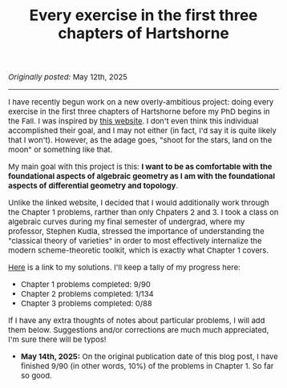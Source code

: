 #+TITLE:Every exercise in the first three chapters of Hartshorne
#+DESCRIPTION:Directory
#+HTML_HEAD: <link rel="stylesheet" type="text/css" href="https://gongzhitaao.org/orgcss/org.css"/>
#+HTML_HEAD: <style> body {font-size:15px;} </style>

/Originally posted:/ May 12th, 2025

-----------------

#+ATTR_HTML: :width 400px
[[./assets/hartshorne.jpg]]

I have recently begun work on a new overly-ambitious project: doing every exercise in the first three chapters of Hartshorne before my PhD begins in the Fall.
I was inspired by [[https://math.berkeley.edu/~cjdowd/hartshorne.html][this website]]. I don't even think this individual accomplished their goal, and I may not either (in fact, I'd say it is quite likely that I won't). However, as the adage goes,
"shoot for the stars, land on the moon" or something like that.

My main goal with this project is this: *I want to be as comfortable with the foundational aspects of algebraic geometry as I am with the foundational
aspects of differential geometry and topology*.

Unlike the linked website, I decided that I would additionally work through the Chapter 1 problems, rarther than only Chpaters 2 and 3.
I took a class on algebraic curves during my final semester of undergrad, where my professor, Stephen Kudla, stressed the importance of understanding the "classical theory of varieties" in order to most effectively
internalize the modern scheme-theoretic toolkit, which is exactly what Chapter 1 covers.

[[../pdf/hartshorne.pdf][Here]] is a link to my solutions. I'll keep a tally of my progress here:

- Chapter 1 problems completed: 9/90
- Chapter 2 problems completed: 1/134
- Chapter 3 problems completed: 0/88

If I have any extra thoughts of notes about particular problems, I will add them below. Suggestions and/or corrections are much much appreciated, I'm sure there will be typos!

- *May 14th, 2025:* On the original publication date of this blog post, I have finished 9/90 (in other words, 10%) of the problems in Chapter 1. So far so good.

